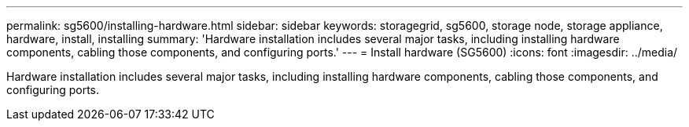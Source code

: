 ---
permalink: sg5600/installing-hardware.html
sidebar: sidebar
keywords: storagegrid, sg5600, storage node, storage appliance, hardware, install, installing
summary: 'Hardware installation includes several major tasks, including installing hardware components, cabling those components, and configuring ports.'
---
= Install hardware (SG5600)
:icons: font
:imagesdir: ../media/

[.lead]
Hardware installation includes several major tasks, including installing hardware components, cabling those components, and configuring ports.
